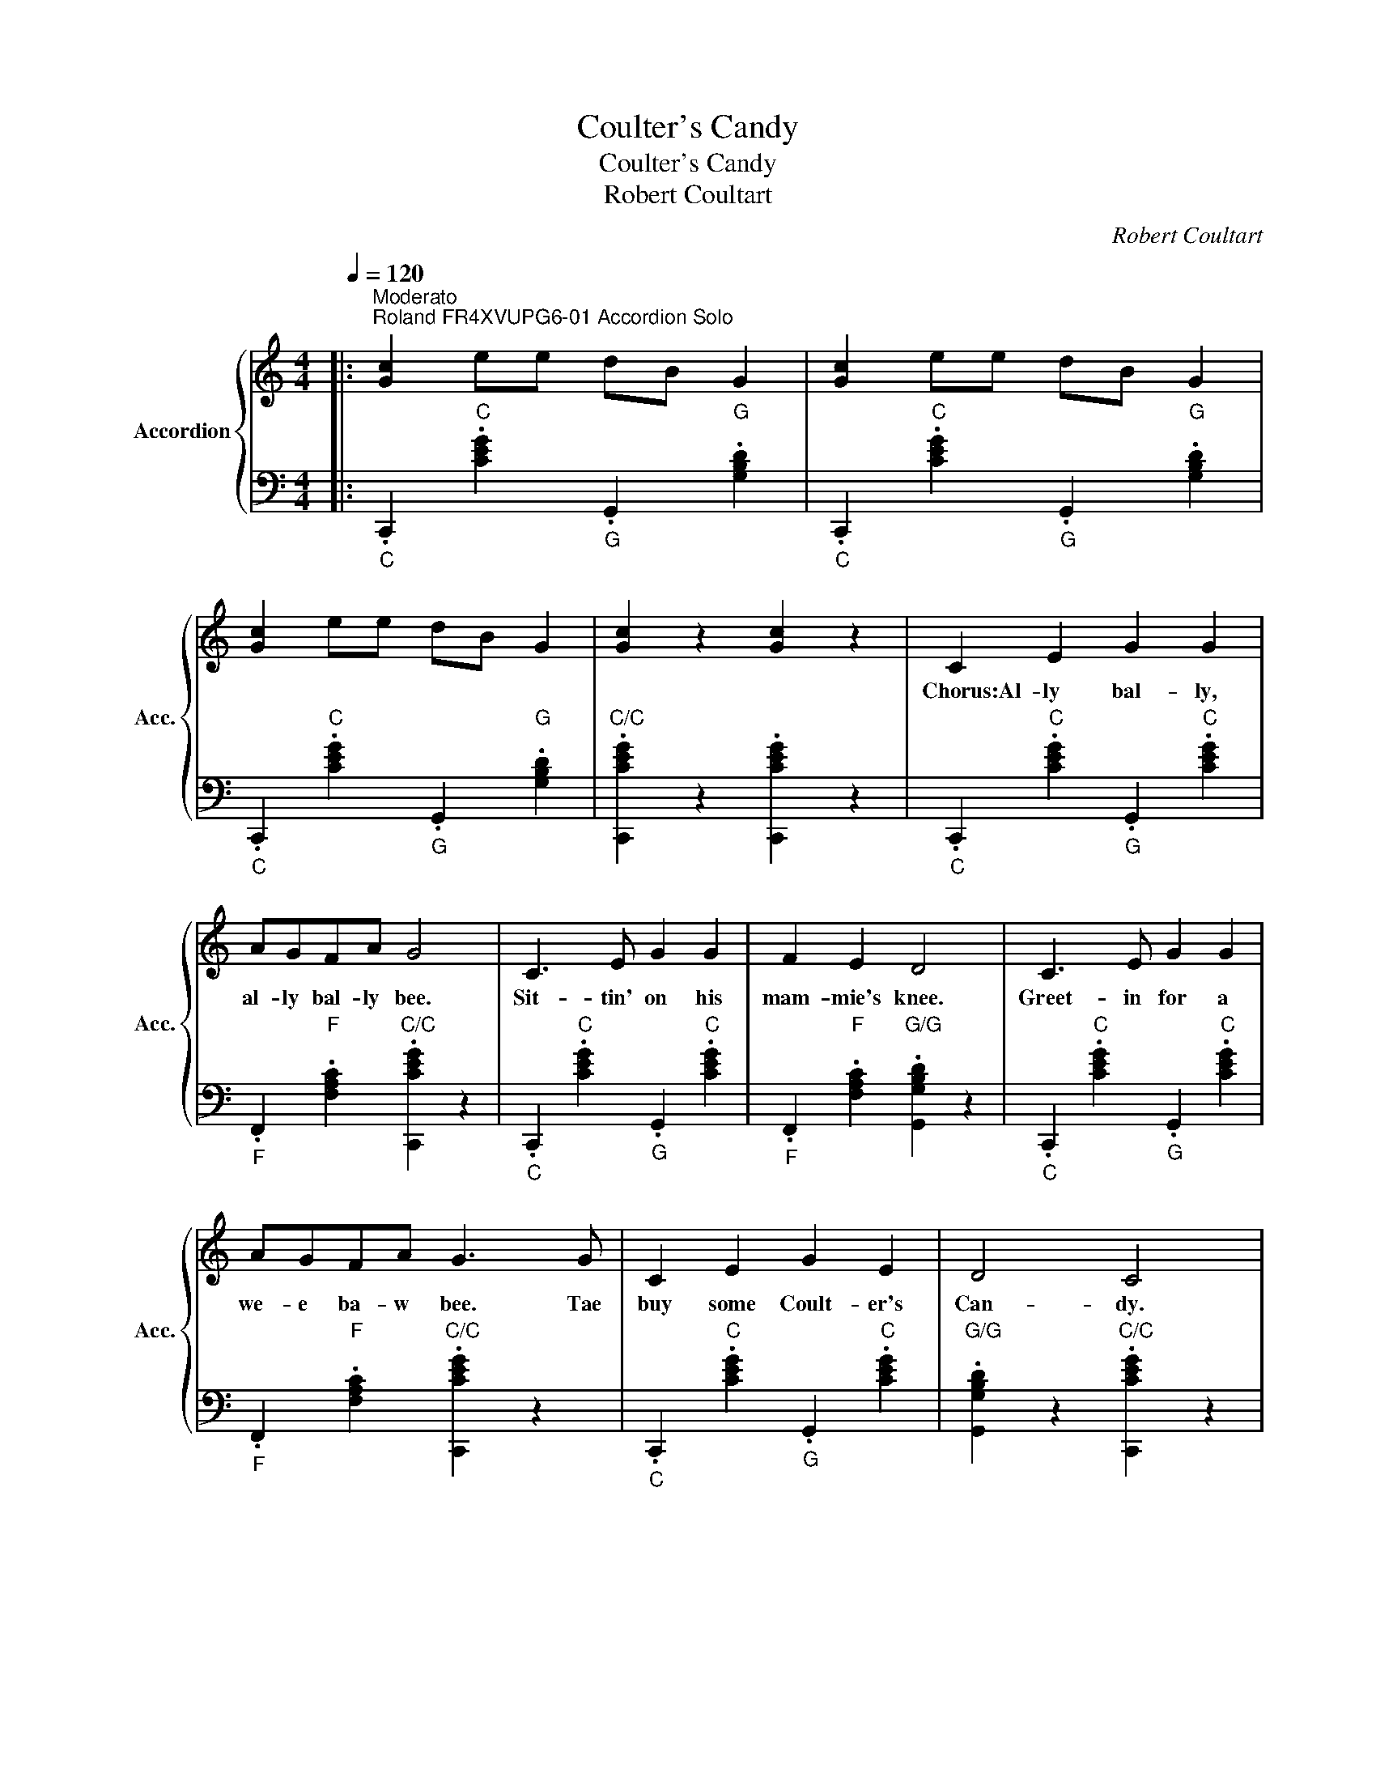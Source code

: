 X:1
T:Coulter's Candy
T:Coulter's Candy
T:Robert Coultart
C:Robert Coultart
%%score { 1 | 2 }
L:1/8
Q:1/4=120
M:4/4
K:C
V:1 treble nm="Accordion" snm="Acc."
V:2 bass 
V:1
|:"^Moderato""^Roland FR4XVUPG6-01 Accordion Solo" [Gc]2 ee dB G2 | [Gc]2 ee dB G2 | %2
w: ||
 [Gc]2 ee dB G2 | [Gc]2 z2 [Gc]2 z2 | C2 E2 G2 G2 | AGFA G4 | C3 E G2 G2 | F2 E2 D4 | C3 E G2 G2 | %9
w: ||Chorus:Al- ly bal- ly,|al- ly bal- ly bee.|Sit- tin' on his|mam- mie's knee.|Greet- in for a|
 AGFA G3 G | C2 E2 G2 E2 | D4 C4 | C2 E2 G2 GG | AGFA G4 | C3 E G2 G2 | F2 E2 D4 | C3 E G2 G2 | %17
w: we- e ba- w bee. Tae|buy some Coult- er's|Can- dy.|Verse:Mam- mie gi'e me a|thr- i- f- ty doon.|Here's auld Coult- er|com- in' roon,|wi' a bas- ket|
 A2 A2 G4 | C2 E2 G2 E2 | D4 C4 :| %20
w: on his croon.|Sel- lin' Coult- er's|Can- dy.|
V:2
|:"_C" .C,,2"C" .[CEG]2"_G" .G,,2"G" .[G,B,D]2 |"_C" .C,,2"C" .[CEG]2"_G" .G,,2"G" .[G,B,D]2 | %2
"_C" .C,,2"C" .[CEG]2"_G" .G,,2"G" .[G,B,D]2 |"C/C" .[C,,CEG]2 z2 .[C,,CEG]2 z2 | %4
"_C" .C,,2"C" .[CEG]2"_G" .G,,2"C" .[CEG]2 |"_F" .F,,2"F" .[F,A,C]2"C/C" .[C,,CEG]2 z2 | %6
"_C" .C,,2"C" .[CEG]2"_G" .G,,2"C" .[CEG]2 |"_F" .F,,2"F" .[F,A,C]2"G/G" .[G,,G,B,D]2 z2 | %8
"_C" .C,,2"C" .[CEG]2"_G" .G,,2"C" .[CEG]2 |"_F" .F,,2"F" .[F,A,C]2"C/C" .[C,,CEG]2 z2 | %10
"_C" .C,,2"C" .[CEG]2"_G" .G,,2"C" .[CEG]2 |"G/G" .[G,,G,B,D]2 z2"C/C" .[C,,CEG]2 z2 | %12
"_C" .C,,2"C" .[CEG]2"_G" .G,,2"C" .[CEG]2 |"_F" .F,,2"F" .[F,A,C]2"C/C" .[C,,CEG]2 z2 | %14
"_C" .C,,2"C" .[CEG]2"_G" .G,,2"C" .[CEG]2 |"_F" .F,,2"F" .[F,A,C]2"G/G" .[G,,G,B,D]2 z2 | %16
"_C" .C,,2"C" .[CEG]2"_G" .G,,2"C" .[CEG]2 |"_F" .F,,2"F" .[F,A,C]2"C/C" .[C,,CEG]2 z2 | %18
"_Verse2:\nAlly bally, ally bally bee. Fin ye grow up ye'll ging tae sea.\nMakin' pennies for your mammie and me. Tae buy some Coulter's Candy.\n\nVerse3:\nPeer wee Jeannie, she's gettin' awfie thin. She's a rickle o' bains covered ower wi' skin.\nNoo she's gettin' a wee double chin, fae sookin' Coulter's Candy.\n\nVerse4:\nOor wee Annie, she's greetin' ana, but peer wee mammie she's thinkin' braw.\nShe'll gi'e them a penny atween thae twa, tae buy mair Coulter's Candy.\n\nVerse5:\nWullie grat baith lang and sair, 'til he got a penny tae wear.\nNoo he's rumblin' doon the stair, tae buy some Coulter's Candy.\n""_C" .C,,2"C" .[CEG]2"_G" .G,,2"C" .[CEG]2 | %19
"G/G" .[G,,G,B,D]2 z2"C/C" .[C,,CEG]2 z2 :| %20


